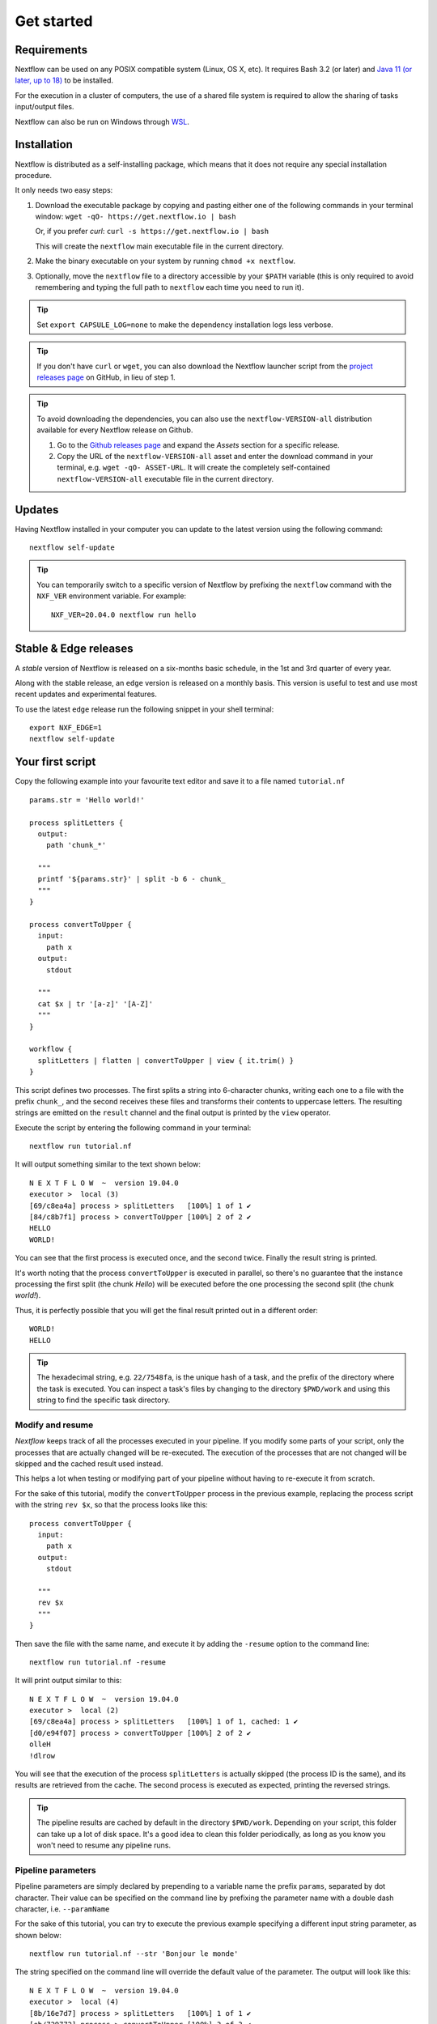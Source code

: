 .. _getstarted-page:

*******************
Get started
*******************

.. _getstarted-requirement:

Requirements
============

Nextflow can be used on any POSIX compatible system (Linux, OS X, etc).
It requires Bash 3.2 (or later) and `Java 11 (or later, up to 18) <http://www.oracle.com/technetwork/java/javase/downloads/index.html>`_ to be installed.

For the execution in a cluster of computers, the use of a shared file system is required to allow
the sharing of tasks input/output files.

Nextflow can also be run on Windows through `WSL <https://en.wikipedia.org/wiki/Windows_Subsystem_for_Linux>`_.


.. _getstarted-install:

Installation
============

Nextflow is distributed as a self-installing package, which means that it does not require any special installation procedure.

It only needs two easy steps:

#.  Download the executable package by copying and pasting either one of the following commands in your terminal
    window: ``wget -qO- https://get.nextflow.io | bash``

    Or, if you prefer `curl`: ``curl -s https://get.nextflow.io | bash``

    This will create the ``nextflow`` main executable file in the current directory.

#.  Make the binary executable on your system by running ``chmod +x nextflow``.

#.  Optionally, move the ``nextflow`` file to a directory accessible by your ``$PATH`` variable
    (this is only required to avoid remembering and typing the full path to ``nextflow`` each time you need to run it).

.. tip::
    Set ``export CAPSULE_LOG=none`` to make the dependency installation logs less verbose.

.. tip::
    If you don't have ``curl`` or ``wget``, you can also download the Nextflow launcher script from the
    `project releases page <https://github.com/nextflow-io/nextflow/releases/latest>`_ on GitHub, in lieu of step 1.

.. tip::
    To avoid downloading the dependencies, you can also use the ``nextflow-VERSION-all`` distribution available for every Nextflow release on Github.

    #. Go to the `Github releases page <https://github.com/nextflow-io/nextflow/releases>`__ and expand the `Assets` section for a specific release.
    #. Copy the URL of the ``nextflow-VERSION-all`` asset and enter the download command in your terminal, e.g. ``wget -qO- ASSET-URL``.
       It will create the completely self-contained ``nextflow-VERSION-all`` executable file in the current directory.


Updates
=======

Having Nextflow installed in your computer you can update to the latest version using the following command::

    nextflow self-update

.. tip::
    You can temporarily switch to a specific version of Nextflow by prefixing the ``nextflow`` command
    with the ``NXF_VER`` environment variable. For example::

        NXF_VER=20.04.0 nextflow run hello


Stable & Edge releases
======================

A *stable* version of Nextflow is released on a six-months basic schedule, in the 1st and 3rd quarter of every year.

Along with the stable release, an ``edge`` version is released on a monthly basis. This version is useful to test and
use most recent updates and experimental features.

To use the latest ``edge`` release run the following snippet in your shell terminal::

    export NXF_EDGE=1
    nextflow self-update


.. _getstarted-first:

Your first script
==================

Copy the following example into your favourite text editor and save it to a file named ``tutorial.nf`` ::

    params.str = 'Hello world!'

    process splitLetters {
      output:
        path 'chunk_*'

      """
      printf '${params.str}' | split -b 6 - chunk_
      """
    }

    process convertToUpper {
      input:
        path x
      output:
        stdout

      """
      cat $x | tr '[a-z]' '[A-Z]'
      """
    }

    workflow {
      splitLetters | flatten | convertToUpper | view { it.trim() }
    }

This script defines two processes. The first splits a string into 6-character chunks, writing each one to a file with the prefix ``chunk_``,
and the second receives these files and transforms their contents to uppercase letters.
The resulting strings are emitted on the ``result`` channel and the final output is printed by the
``view`` operator.

Execute the script by entering the following command in your terminal::

   nextflow run tutorial.nf

It will output something similar to the text shown below::

    N E X T F L O W  ~  version 19.04.0
    executor >  local (3)
    [69/c8ea4a] process > splitLetters   [100%] 1 of 1 ✔
    [84/c8b7f1] process > convertToUpper [100%] 2 of 2 ✔
    HELLO
    WORLD!

You can see that the first process is executed once, and the second twice. Finally the result string is printed.

It's worth noting that the process ``convertToUpper`` is executed in parallel, so there's no guarantee that the instance
processing the first split (the chunk `Hello`) will be executed before the one processing the second split (the chunk `world!`).

Thus, it is perfectly possible that you will get the final result printed out in a different order::

    WORLD!
    HELLO

.. tip::
    The hexadecimal string, e.g. ``22/7548fa``, is the unique hash of a task, and the prefix of the directory
    where the task is executed. You can inspect a task's files by changing to the directory ``$PWD/work`` and
    using this string to find the specific task directory.


.. _getstarted-resume:

Modify and resume
-----------------

`Nextflow` keeps track of all the processes executed in your pipeline. If you modify some parts of your script,
only the processes that are actually changed will be re-executed. The execution of the processes that are not changed
will be skipped and the cached result used instead.

This helps a lot when testing or modifying part of your pipeline without having to re-execute it from scratch.

For the sake of this tutorial, modify the ``convertToUpper`` process in the previous example, replacing the
process script with the string ``rev $x``, so that the process looks like this::

    process convertToUpper {
      input:
        path x
      output:
        stdout

      """
      rev $x
      """
    }

Then save the file with the same name, and execute it by adding the ``-resume`` option to the command line::

    nextflow run tutorial.nf -resume

It will print output similar to this::

    N E X T F L O W  ~  version 19.04.0
    executor >  local (2)
    [69/c8ea4a] process > splitLetters   [100%] 1 of 1, cached: 1 ✔
    [d0/e94f07] process > convertToUpper [100%] 2 of 2 ✔
    olleH
    !dlrow

You will see that the execution of the process ``splitLetters`` is actually skipped (the process ID is the same), and
its results are retrieved from the cache. The second process is executed as expected, printing the reversed strings.

.. tip::
    The pipeline results are cached by default in the directory ``$PWD/work``. Depending on your script, this folder
    can take up a lot of disk space. It's a good idea to clean this folder periodically, as long as you know you won't
    need to resume any pipeline runs.


.. _getstarted-params:

Pipeline parameters
--------------------

Pipeline parameters are simply declared by prepending to a variable name the prefix ``params``, separated by dot character.
Their value can be specified on the command line by prefixing the parameter name with a double dash character, i.e. ``--paramName``

For the sake of this tutorial, you can try to execute the previous example specifying a different input
string parameter, as shown below::

  nextflow run tutorial.nf --str 'Bonjour le monde'

The string specified on the command line will override the default value of the parameter. The output
will look like this::

    N E X T F L O W  ~  version 19.04.0
    executor >  local (4)
    [8b/16e7d7] process > splitLetters   [100%] 1 of 1 ✔
    [eb/729772] process > convertToUpper [100%] 3 of 3 ✔
    m el r
    edno
    uojnoB

.. tip::
    As of version 20.11.0-edge, any ``.`` (dot) character in a parameter name is interpreted as the delimiter
    of a nested scope. For example, ``--foo.bar Hello`` will be interpreted as `params.foo.bar`.
    If you want to have a parameter name that contains a ``.`` (dot) character, escape it using the back-slash character, e.g.
    ``--foo\.bar Hello``.
